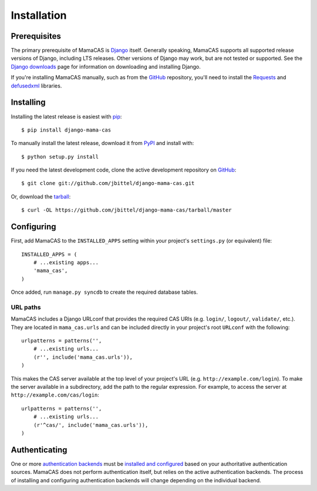 .. _installation:

Installation
============

Prerequisites
-------------

The primary prerequisite of MamaCAS is `Django`_ itself. Generally speaking,
MamaCAS supports all supported release versions of Django, including LTS
releases. Other versions of Django may work, but are not tested or supported.
See the `Django downloads`_ page for information on downloading and installing
Django.

If you're installing MamaCAS manually, such as from the `GitHub`_ repository,
you'll need to install the `Requests`_ and `defusedxml`_ libraries.

Installing
----------

Installing the latest release is easiest with `pip`_::

   $ pip install django-mama-cas

To manually install the latest release, download it from `PyPI`_ and install
with::

   $ python setup.py install

If you need the latest development code, clone the active development
repository on `GitHub`_::

   $ git clone git://github.com/jbittel/django-mama-cas.git

Or, download the `tarball`_::

   $ curl -OL https://github.com/jbittel/django-mama-cas/tarball/master

Configuring
-----------

First, add MamaCAS to the ``INSTALLED_APPS`` setting within your project's
``settings.py`` (or equivalent) file::

   INSTALLED_APPS = (
       # ...existing apps...
       'mama_cas',
   )

Once added, run ``manage.py syncdb`` to create the required database tables.

URL paths
~~~~~~~~~

MamaCAS includes a Django URLconf that provides the required CAS URIs (e.g.
``login/``, ``logout/``, ``validate/``, etc.). They are located in
``mama_cas.urls`` and can be included directly in your project's root
``URLconf`` with the following::

   urlpatterns = patterns('',
       # ...existing urls...
       (r'', include('mama_cas.urls')),
   )

This makes the CAS server available at the top level of your project's
URL (e.g. ``http://example.com/login``). To make the server available in a
subdirectory, add the path to the regular expression. For example, to access
the server at ``http://example.com/cas/login``::

   urlpatterns = patterns('',
       # ...existing urls...
       (r'^cas/', include('mama_cas.urls')),
   )

Authenticating
--------------

One or more `authentication backends`_ must be `installed and configured`_
based on your authoritative authentication sources. MamaCAS does not
perform authentication itself, but relies on the active authentication
backends. The process of installing and configuring authentication backends
will change depending on the individual backend.

.. seealso::

   * Django `user authentication documentation`_
   * `Authentication packages`_ for Django

.. _Django: http://www.djangoproject.com/
.. _Django downloads: https://www.djangoproject.com/download/
.. _Requests: http://python-requests.org/
.. _defusedxml: https://bitbucket.org/tiran/defusedxml
.. _pip: http://www.pip-installer.org/
.. _PyPI: https://pypi.python.org/pypi/django-mama-cas/
.. _GitHub: https://github.com/jbittel/django-mama-cas
.. _tarball: https://github.com/jbittel/django-mama-cas/tarball/master
.. _authentication backends: http://pypi.python.org/pypi?:action=browse&c=475&c=523
.. _installed and configured: https://docs.djangoproject.com/en/dev/topics/auth/customizing/#specifying-authentication-backends
.. _user authentication documentation: https://docs.djangoproject.com/en/dev/topics/auth/
.. _Authentication packages: http://www.djangopackages.com/grids/g/authentication/
